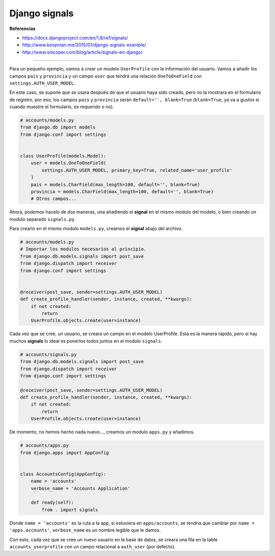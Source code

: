.. _reference-programacion-python-django-django_signals:

##############
Django signals
##############

**Referencias**

* https://docs.djangoproject.com/en/1.8/ref/signals/
* http://www.koopman.me/2015/01/django-signals-example/
* http://www.snicoper.com/blog/article/signals-en-django/

----

Para un pequeño ejemplo, vamos a crear un modelo ``UserProfile`` con la información del usuario. Vamos a añadir los campos ``pais`` y ``provincia`` y un campo ``user`` que tendrá una relación ``OneToOneField`` con ``settings.AUTH_USER_MODEL``.

En este caso, se supone que se usara después de que el usuario haya sido creado, pero no la mostrara en el formulario de registro, por eso, los campos ``pais`` y ``provincia`` serán ``default='', blank=True`` (``blank=True``, ya va a gustos si cuando muestre el formulario, es requerido o no).

.. code-block:: python

    # accounts/models.py
    from django.db import models
    from django.conf import settings


    class UserProfile(models.Model):
        user = models.OneToOneField(
            settings.AUTH_USER_MODEL, primary_key=True, related_name='user_profile'
        )
        pais = models.CharField(max_length=100, default='', blank=True)
        provincia = models.CharField(max_length=100, default='', blank=True)
        # Otros campos...

Ahora, podemos hacelo de dos maneras, una añadiendo el **signal** en el mismo modulo del modelo, o bien creando un modulo separado ``signals.py``.

Para crearlo en el mismo modulo ``models.py``, creamos el **signal** abajo del archivo.

.. code-block:: python

    # accounts/models.py
    # Importar los modulos necesarios al principio.
    from django.db.models.signals import post_save
    from django.dispatch import receiver
    from django.conf import settings


    @receiver(post_save, sender=settings.AUTH_USER_MODEL)
    def create_profile_handler(sender, instance, created, **kwargs):
        if not created:
            return
        UserProfile.objects.create(user=instance)

Cada vez que se cree, un usuario, se creara un campo en el modelo UserProfile. Esta es la manera rápido, pero si hay muchos **signals** lo ideal es ponerlos todos juntos en el modulo ``signals``.

.. code-block:: python

    # accounts/signals.py
    from django.db.models.signals import post_save
    from django.dispatch import receiver
    from django.conf import settings

    @receiver(post_save, sender=settings.AUTH_USER_MODEL)
    def create_profile_handler(sender, instance, created, **kwargs):
        if not created:
            return
        UserProfile.objects.create(user=instance)

De momento, no hemos hecho nada nuevo..., creamos un modulo ``apps.py`` y añadimos.

.. code-block:: python

    # accounts/apps.py
    from django.apps import AppConfig


    class AccountsConfig(AppConfig):
        name = 'accounts'
        verbose_name = 'Accounts Application'

        def ready(self):
            from . import signals

Donde ``name = 'accounts'`` es la ruta a la app, si estuviera en ``apps/accounts``, se tendria que cambiar por ``name = 'apps.accounts'``, ``verbose_name`` es un nombre legible que le damos.

Con esto, cada vez que se cree un nuevo usuario en la base de datos, se creara una fila en la table ``accounts_userprofile`` con un campo relacional a ``auth_user`` (por defecto).
